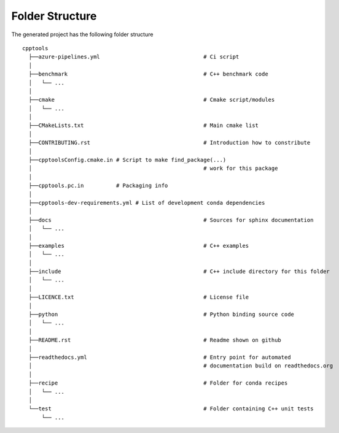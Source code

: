 .. role:: bash(code)
   :language: bash

Folder Structure
=================

The generated project has the following folder structure

::

    cpptools
      ├──azure-pipelines.yml                                # Ci script
      │
      ├──benchmark                                          # C++ benchmark code
      │   └── ...
      │
      ├──cmake                                              # Cmake script/modules
      │   └── ...
      │
      ├──CMakeLists.txt                                     # Main cmake list
      │
      ├──CONTRIBUTING.rst                                   # Introduction how to constribute
      │
      ├──cpptoolsConfig.cmake.in # Script to make find_package(...) 
      │                                                     # work for this package 
      │
      ├──cpptools.pc.in          # Packaging info
      │
      ├──cpptools-dev-requirements.yml # List of development conda dependencies
      │
      ├──docs                                               # Sources for sphinx documentation
      │   └── ...
      │
      ├──examples                                           # C++ examples
      │   └── ...
      │
      ├──include                                            # C++ include directory for this folder
      │   └── ...
      │
      ├──LICENCE.txt                                        # License file
      │
      ├──python                                             # Python binding source code
      │   └── ...
      │
      ├──README.rst                                         # Readme shown on github
      │
      ├──readthedocs.yml                                    # Entry point for automated
      │                                                     # documentation build on readthedocs.org
      │
      ├──recipe                                             # Folder for conda recipes
      │   └── ...
      │
      └──test                                               # Folder containing C++ unit tests
          └── ...

